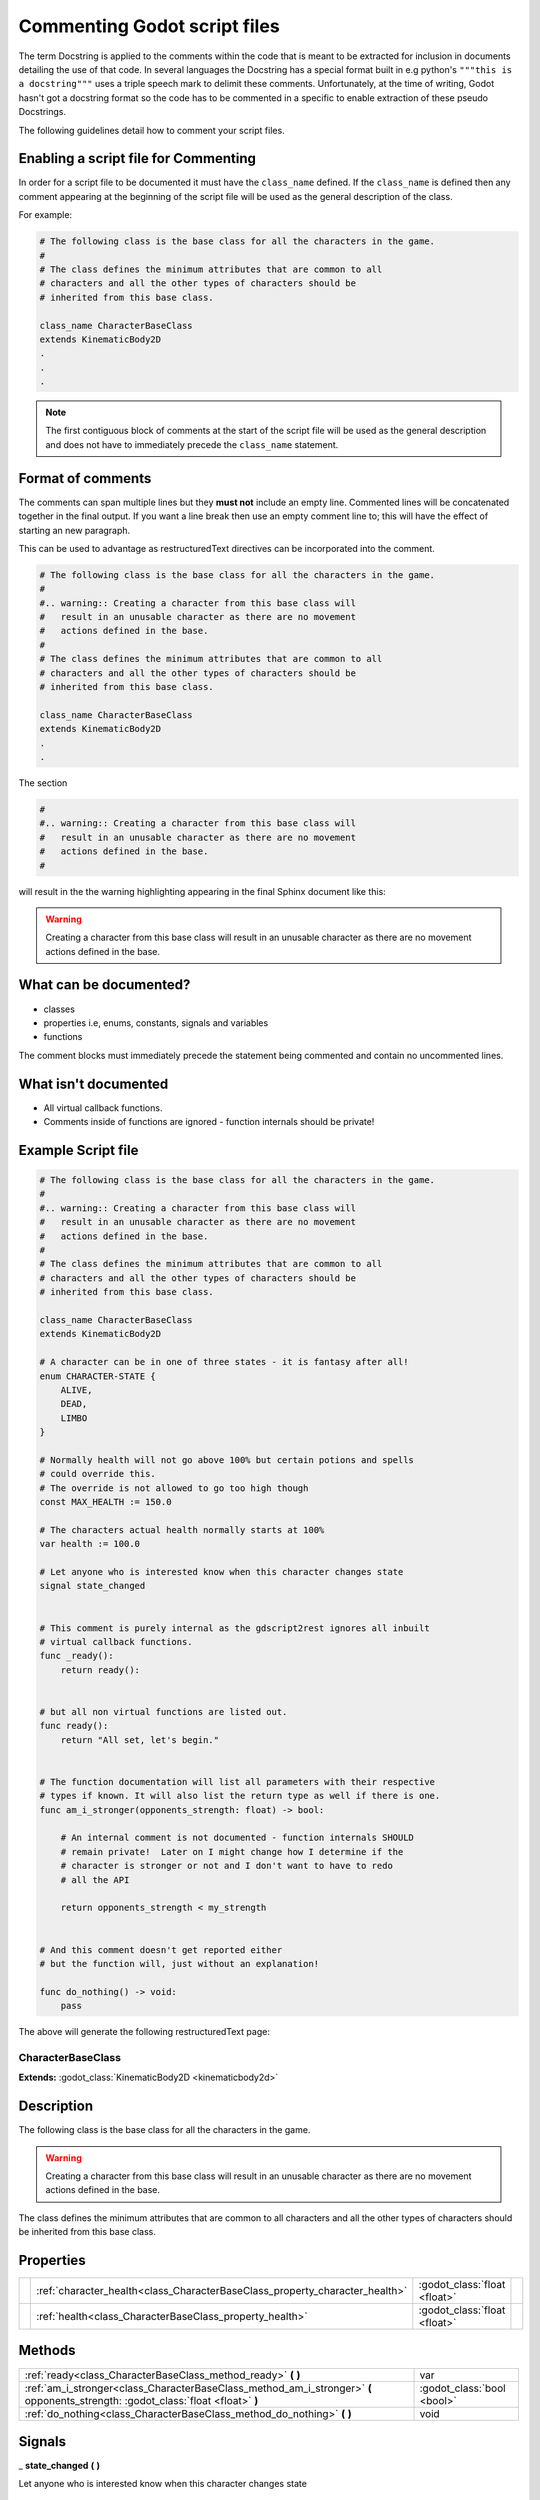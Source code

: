 .. _comment_godot_script_files:

Commenting Godot script files
#############################

The term Docstring is applied to the comments within the code that is meant to be extracted for
inclusion in documents detailing the use of that code.  In several languages the Docstring has a 
special format built in e.g python's ``"""this is a docstring"""`` uses a triple speech mark to delimit these comments.
Unfortunately, at the time of writing, Godot hasn't got a docstring format so the code has to be commented in a 
specific to enable extraction of these pseudo Docstrings.

The following guidelines detail how to comment your script files.

Enabling a script file for Commenting
-------------------------------------

In order for a script file to be documented it must have the ``class_name`` defined.  If the
``class_name`` is defined then any comment appearing at the beginning of the script file will be used
as the general description of the class.

For example:

.. code-block:: gdscript

    # The following class is the base class for all the characters in the game.
    #
    # The class defines the minimum attributes that are common to all
    # characters and all the other types of characters should be
    # inherited from this base class.

    class_name CharacterBaseClass
    extends KinematicBody2D
    .
    .
    . 

.. note:: The first contiguous block of comments at the start of the script file will be used
    as the general description and does not have to immediately precede the ``class_name`` statement.

Format of comments
------------------

The comments can span multiple lines but they **must not** include an empty line.
Commented lines will be concatenated together in the
final output.  If you want a line break then use an empty comment line to;
this will have the effect of starting an new paragraph.

This can be used to advantage as restructuredText directives can be incorporated into the comment.

.. code-block:: gdscript

    # The following class is the base class for all the characters in the game.
    #
    #.. warning:: Creating a character from this base class will
    #   result in an unusable character as there are no movement
    #   actions defined in the base.
    #
    # The class defines the minimum attributes that are common to all 
    # characters and all the other types of characters should be 
    # inherited from this base class.

    class_name CharacterBaseClass
    extends KinematicBody2D
    .
    .

The section

.. code-block:: gdscript

    #
    #.. warning:: Creating a character from this base class will
    #   result in an unusable character as there are no movement
    #   actions defined in the base.
    #

will result in the the warning highlighting appearing in the final Sphinx document like this:

.. warning:: Creating a character from this base class will
    result in an unusable character as there are no movement
    actions defined in the base.

What can be documented?
-----------------------

* classes
* properties i.e, enums, constants, signals and variables
* functions

The comment blocks must immediately precede the statement being commented and contain
no uncommented lines.

What isn't documented
---------------------

* All virtual callback functions.
* Comments inside of functions are ignored - function internals should be private!

Example Script file
-------------------

.. code:: gdscript

    # The following class is the base class for all the characters in the game.
    #
    #.. warning:: Creating a character from this base class will
    #   result in an unusable character as there are no movement
    #   actions defined in the base.
    #
    # The class defines the minimum attributes that are common to all 
    # characters and all the other types of characters should be 
    # inherited from this base class.

    class_name CharacterBaseClass
    extends KinematicBody2D

    # A character can be in one of three states - it is fantasy after all!
    enum CHARACTER-STATE {
        ALIVE,
        DEAD,
        LIMBO
    }

    # Normally health will not go above 100% but certain potions and spells
    # could override this.
    # The override is not allowed to go too high though
    const MAX_HEALTH := 150.0

    # The characters actual health normally starts at 100%
    var health := 100.0

    # Let anyone who is interested know when this character changes state
    signal state_changed


    # This comment is purely internal as the gdscript2rest ignores all inbuilt
    # virtual callback functions.
    func _ready():
        return ready():


    # but all non virtual functions are listed out.
    func ready():
        return "All set, let's begin."


    # The function documentation will list all parameters with their respective
    # types if known. It will also list the return type as well if there is one.
    func am_i_stronger(opponents_strength: float) -> bool:

        # An internal comment is not documented - function internals SHOULD 
        # remain private!  Later on I might change how I determine if the 
        # character is stronger or not and I don't want to have to redo
        # all the API

        return opponents_strength < my_strength


    # And this comment doesn't get reported either
    # but the function will, just without an explanation!

    func do_nothing() -> void:
        pass


The above will generate the following restructuredText page:

.. _class_CharacterBaseClass:

CharacterBaseClass
==================

**Extends:** :godot_class:`KinematicBody2D <kinematicbody2d>`

Description
-----------

The following class is the base class for all the characters in the game.

.. warning:: Creating a character from this base class will   result in an unusable character as there are no movement   actions defined in the base.

The class defines the minimum attributes that are common to all characters and all the other types of characters should be inherited from this base class. 

Properties
----------

+--+-----------------------------------------------------------------------------+------------------------------+-------+
|  | :ref:`character_health<class_CharacterBaseClass_property_character_health>` | :godot_class:`float <float>` |       |
+--+-----------------------------------------------------------------------------+------------------------------+-------+
|  | :ref:`health<class_CharacterBaseClass_property_health>`                     | :godot_class:`float <float>` |       |
+--+-----------------------------------------------------------------------------+------------------------------+-------+

Methods
-------

+----------------------------------------------------------------------------------------------------------------------------------+----------------------------+
| :ref:`ready<class_CharacterBaseClass_method_ready>` **(**  **)**                                                                 | var                        |
+----------------------------------------------------------------------------------------------------------------------------------+----------------------------+
| :ref:`am_i_stronger<class_CharacterBaseClass_method_am_i_stronger>` **(** opponents_strength: :godot_class:`float <float>` **)** | :godot_class:`bool <bool>` |
+----------------------------------------------------------------------------------------------------------------------------------+----------------------------+
| :ref:`do_nothing<class_CharacterBaseClass_method_do_nothing>` **(**  **)**                                                       | void                       |
+----------------------------------------------------------------------------------------------------------------------------------+----------------------------+

Signals
-------

.. _class_CharacterBaseClass_signal_state_changed:

_ **state_changed** **(**  **)**

Let anyone who is interested know when this character changes state 

Enumerations
------------

.. _enum_CharacterBaseClass_CHARACTER_STATE:

.. _class_CharacterBaseClass_constant_ALIVE:

.. _class_CharacterBaseClass_constant_DEAD:

.. _class_CharacterBaseClass_constant_LIMBO:

enum **CHARACTER_STATE** :

- **ALIVE** = **0**
- **DEAD** = **1**
- **LIMBO** = **2**

A character can be in one of three states - it is fantasy after all! 

Constants
---------

.. _class_CharacterBaseClass_constant_MAX_HEALTH:

- **MAX_HEALTH** :float = **150** --- Normally health will not go above 100% but certain potions and spells could override this. The override is not allowed to go too high though 

Property Descriptions
---------------------

.. _class_CharacterBaseClass_property_character_health:

- **character_health** : :godot_class:`float <float>`

----

.. _class_CharacterBaseClass_property_health:

- **health** : :godot_class:`float <float>`

The characters actual health normally starts at 100% 

Method Descriptions
-------------------

.. _class_CharacterBaseClass_method_ready:

- METHOD **ready(**  **)** -> var

but all non virtual functions are listed out. 

----

.. _class_CharacterBaseClass_method_am_i_stronger:

- METHOD **am_i_stronger(** opponents_strength: :godot_class:`float <float>` **)** -> :godot_class:`bool <bool>`

The function documentation will list all parameters with their respective types if known. It will also list the return type as well if there is one. 

----

.. _class_CharacterBaseClass_method_do_nothing:

- METHOD **do_nothing(**  **)** -> void

And this comment doesn't get reported either but the function will, just without an explanation! 
